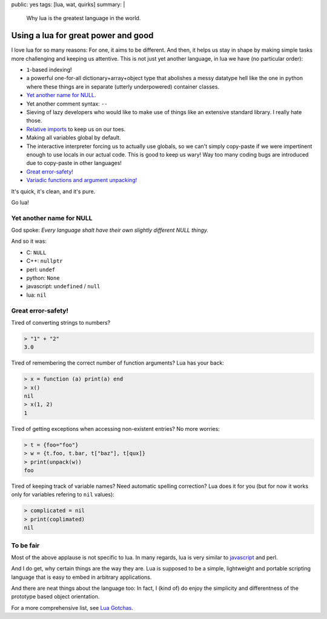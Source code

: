 public: yes
tags: [lua, wat, quirks]
summary: |
  Why lua is the greatest language in the world.

Using a lua for great power and good
====================================

I love lua for so many reasons: For one, it aims to be different. And then, it
helps us stay in shape by making simple tasks more challenging and keeping us
attentive. This is not just yet another language, in lua we have (no
particular order):

- ``1``-based indexing!
- a powerful one-for-all dictionary+array+object type that abolishes a messy
  datatype hell like the one in python where these things are in separate
  (utterly underpowered) container classes.
- `Yet another name for NULL`_.
- Yet another comment syntax: ``--``
- Sieving of lazy developers who would like to make use of things like an
  extensive standard library. I really hate those.
- `Relative imports`_ to keep us on our toes.
- Making all variables global by default.
- The interactive interpreter forcing us to actually use globals, so we can't
  simply copy-paste if we were impertinent enough to use locals in our actual
  code. This is good to keep us wary! Way too many coding bugs are introduced
  due to copy-paste in other languages!
- `Great error-safety!`_
- `Variadic functions and argument unpacking!`_

.. _Variadic functions and argument unpacking!: https://coldfix.de/2017/02/02/lua-wat/
.. _Relative imports: http://stackoverflow.com/questions/9145432/load-lua-files-by-relative-path

It's quick, it's clean, and it's pure.

Go lua!

Yet another name for NULL
-------------------------

God spoke: *Every language shalt have their own slightly different NULL
thingy.*

And so it was:

- C: ``NULL``
- C++: ``nullptr``
- perl: ``undef``
- python: ``None``
- javascript: ``undefined`` / ``null``
- lua: ``nil``

Great error-safety!
-------------------

Tired of converting strings to numbers?

.. code-block:: lua

    > "1" + "2"
    3.0

Tired of remembering the correct number of function arguments? Lua has your
back:

.. code-block:: lua

    > x = function (a) print(a) end
    > x()
    nil
    > x(1, 2)
    1

Tired of getting exceptions when accessing non-existent entries? No more
worries:

.. code-block:: lua

    > t = {foo="foo"}
    > w = {t.foo, t.bar, t["baz"], t[qux]}
    > print(unpack(w))
    foo

Tired of keeping track of variable names? Need automatic spelling correction?
Lua does it for you (but for now it works only for variables refering to
``nil`` values):

.. code-block:: lua

    > complicated = nil
    > print(coplimated)
    nil


To be fair
----------

Most of the above applause is not specific to lua. In many regards, lua is
very similar to javascript_ and perl.

And I do get, why certain things are the way they are. Lua is supposed to be a
simple, lightweight and portable scripting language that is easy to embed in
arbitrary applications.

And there are neat things about the language too: In fact, I (kind of) do
enjoy the simplicity and differentness of the prototype based object
orientation.

For a more comprehensive list, see `Lua Gotchas`_.

.. _javascript: https://www.destroyallsoftware.com/talks/wat
.. _Lua Gotchas: http://www.luafaq.org/gotchas.html
